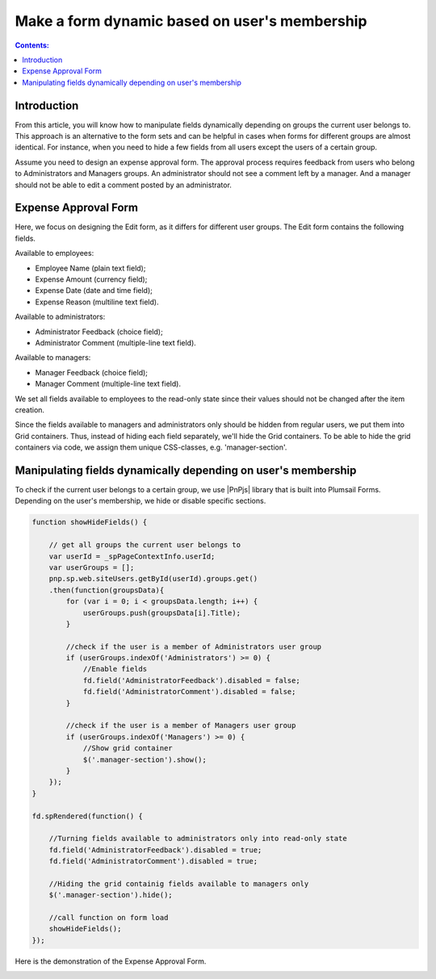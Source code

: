 Make a form dynamic based on user's membership 
=========================================================================

.. contents:: Contents:
 :local:
 :depth: 1

Introduction
----------------------------------------

From this article, you will know how to manipulate fields dynamically depending on groups the current user belongs to. This approach is an alternative to the form sets and can be helpful in cases when forms for different groups are almost identical. For instance, when you need to hide a few fields from all users except the users of a certain group. 
  
Assume you need to design an expense approval form. The approval process requires feedback from users who belong to Administrators and Managers groups. An administrator should not see a comment left by a manager. And a manager should not be able to edit a comment posted by an administrator. 

Expense Approval Form 
--------------------------------------------------

Here, we focus on designing the Edit form, as it differs for different user groups. The Edit form contains the following fields.

Available to employees: 

- Employee Name (plain text field); 
- Expense Amount (currency field); 
- Expense Date (date and time field); 
- Expense Reason (multiline text field). 

Available to administrators: 

- Administrator Feedback (choice field); 
- Administrator Comment (multiple-line text field). 

Available to managers: 

- Manager Feedback (choice field); 
- Manager Comment (multiple-line text field). 

We set all fields available to employees to the read-only state since their values should not be changed after the item creation. 

|pic1|

.. |pic1| image:: ../images/how-to/dynamic-form-based-on-membership/dynamic-form-based-on-membership-01.png
   :alt: Read only

Since the fields available to managers and administrators only should be hidden from regular users, we put them into Grid containers. Thus, instead of hiding each field separately, we'll hide the Grid containers. To be able to hide the grid containers via code, we assign them unique CSS-classes, e.g. 'manager-section'. 

|pic2|

.. |pic2| image:: ../images/how-to/dynamic-form-based-on-membership/dynamic-form-based-on-membership-02.png
   :alt: CSS Class

Manipulating fields dynamically depending on user's membership
----------------------------------------------------------------------------------------------------

To check if the current user belongs to a certain group, we use |PnPjs| library that is built into Plumsail Forms. Depending on the user's membership, we hide or disable specific sections.  

.. code-block:: javascript

    function showHideFields() {

        // get all groups the current user belongs to
        var userId = _spPageContextInfo.userId;
        var userGroups = [];
        pnp.sp.web.siteUsers.getById(userId).groups.get()
        .then(function(groupsData){
            for (var i = 0; i < groupsData.length; i++) {
                userGroups.push(groupsData[i].Title); 
            }
            
            //check if the user is a member of Administrators user group 
            if (userGroups.indexOf('Administrators') >= 0) {
                //Enable fields
                fd.field('AdministratorFeedback').disabled = false;
                fd.field('AdministratorComment').disabled = false;
            } 

            //check if the user is a member of Managers user group
            if (userGroups.indexOf('Managers') >= 0) {
                //Show grid container
                $('.manager-section').show();
            }
        });
    }
    
    fd.spRendered(function() {
        
        //Turning fields available to administrators only into read-only state
        fd.field('AdministratorFeedback').disabled = true;
        fd.field('AdministratorComment').disabled = true;
        
        //Hiding the grid containig fields available to managers only
        $('.manager-section').hide();
        
        //call function on form load
        showHideFields(); 
    }); 

Here is the demonstration of the Expense Approval Form.

|pic3|

.. |pic3| image:: ../images/how-to/dynamic-form-based-on-membership/dynamic-form-based-on-membership-00.gif
   :alt: Dynamic Form

.. |PnPjs|  raw:: html

   <a href="https://pnp.github.io/pnpjs/" target="_blank">PnPjs</a>